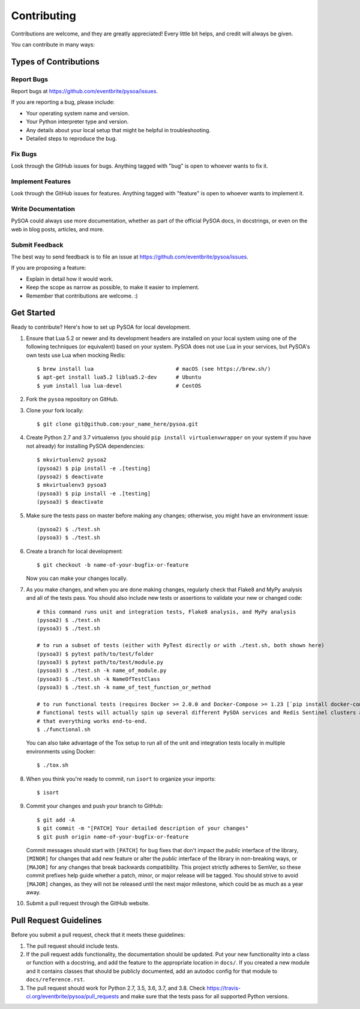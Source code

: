 Contributing
============

Contributions are welcome, and they are greatly appreciated! Every little bit helps, and credit will always be given.

You can contribute in many ways:

Types of Contributions
----------------------

Report Bugs
~~~~~~~~~~~

Report bugs at https://github.com/eventbrite/pysoa/issues.

If you are reporting a bug, please include:

* Your operating system name and version.
* Your Python interpreter type and version.
* Any details about your local setup that might be helpful in troubleshooting.
* Detailed steps to reproduce the bug.

Fix Bugs
~~~~~~~~

Look through the GitHub issues for bugs. Anything tagged with "bug" is open to whoever wants to fix it.

Implement Features
~~~~~~~~~~~~~~~~~~

Look through the GitHub issues for features. Anything tagged with "feature" is open to whoever wants to implement it.

Write Documentation
~~~~~~~~~~~~~~~~~~~

PySOA could always use more documentation, whether as part of the official PySOA docs, in docstrings, or even on the
web in blog posts, articles, and more.

Submit Feedback
~~~~~~~~~~~~~~~

The best way to send feedback is to file an issue at https://github.com/eventbrite/pysoa/issues.

If you are proposing a feature:

* Explain in detail how it would work.
* Keep the scope as narrow as possible, to make it easier to implement.
* Remember that contributions are welcome. :)

Get Started
-----------

Ready to contribute? Here's how to set up PySOA for local development.

1. Ensure that Lua 5.2 or newer and its development headers are installed on your local system using one of the
   following techniques (or equivalent) based on your system. PySOA does not use Lua in your services, but PySOA's own
   tests use Lua when mocking Redis::

        $ brew install lua                          # macOS (see https://brew.sh/)
        $ apt-get install lua5.2 liblua5.2-dev      # Ubuntu
        $ yum install lua lua-devel                 # CentOS

2. Fork the ``pysoa`` repository on GitHub.
3. Clone your fork locally::

       $ git clone git@github.com:your_name_here/pysoa.git

4. Create Python 2.7 and 3.7 virtualenvs (you should ``pip install virtualenvwrapper`` on your system if you have not
   already) for installing PySOA dependencies::

       $ mkvirtualenv2 pysoa2
       (pysoa2) $ pip install -e .[testing]
       (pysoa2) $ deactivate
       $ mkvirtualenv3 pysoa3
       (pysoa3) $ pip install -e .[testing]
       (pysoa3) $ deactivate

5. Make sure the tests pass on master before making any changes; otherwise, you might have an environment issue::

       (pysoa2) $ ./test.sh
       (pysoa3) $ ./test.sh

6. Create a branch for local development::

       $ git checkout -b name-of-your-bugfix-or-feature

   Now you can make your changes locally.

7. As you make changes, and when you are done making changes, regularly check that Flake8 and MyPy analysis and all of
   the tests pass. You should also include new tests or assertions to validate your new or changed code::

       # this command runs unit and integration tests, Flake8 analysis, and MyPy analysis
       (pysoa2) $ ./test.sh
       (pysoa3) $ ./test.sh

       # to run a subset of tests (either with PyTest directly or with ./test.sh, both shown here)
       (pysoa3) $ pytest path/to/test/folder
       (pysoa3) $ pytest path/to/test/module.py
       (pysoa3) $ ./test.sh -k name_of_module.py
       (pysoa3) $ ./test.sh -k NameOfTestClass
       (pysoa3) $ ./test.sh -k name_of_test_function_or_method

       # to run functional tests (requires Docker >= 2.0.0 and Docker-Compose >= 1.23 [`pip install docker-compose`])
       # functional tests will actually spin up several different PySOA services and Redis Sentinel clusters and test
       # that everything works end-to-end.
       $ ./functional.sh

   You can also take advantage of the Tox setup to run all of the unit and integration tests locally in multiple
   environments using Docker::

       $ ./tox.sh

8. When you think you're ready to commit, run ``isort`` to organize your imports::

       $ isort

9. Commit your changes and push your branch to GitHub::

       $ git add -A
       $ git commit -m "[PATCH] Your detailed description of your changes"
       $ git push origin name-of-your-bugfix-or-feature

   Commit messages should start with ``[PATCH]`` for bug fixes that don't impact the *public* interface of the library,
   ``[MINOR]`` for changes that add new feature or alter the *public* interface of the library in non-breaking ways,
   or ``[MAJOR]`` for any changes that break backwards compatibility. This project strictly adheres to SemVer, so these
   commit prefixes help guide whether a patch, minor, or major release will be tagged. You should strive to avoid
   ``[MAJOR]`` changes, as they will not be released until the next major milestone, which could be as much as a year
   away.

10. Submit a pull request through the GitHub website.

Pull Request Guidelines
-----------------------

Before you submit a pull request, check that it meets these guidelines:

1. The pull request should include tests.
2. If the pull request adds functionality, the documentation should be updated. Put your new functionality into a
   class or function with a docstring, and add the feature to the appropriate location in ``docs/``. If you created a
   new module and it contains classes that should be publicly documented, add an autodoc config for that module to
   ``docs/reference.rst``.
3. The pull request should work for Python 2.7, 3.5, 3.6, 3.7, and 3.8. Check
   https://travis-ci.org/eventbrite/pysoa/pull_requests and make sure that the tests pass for all supported Python
   versions.
